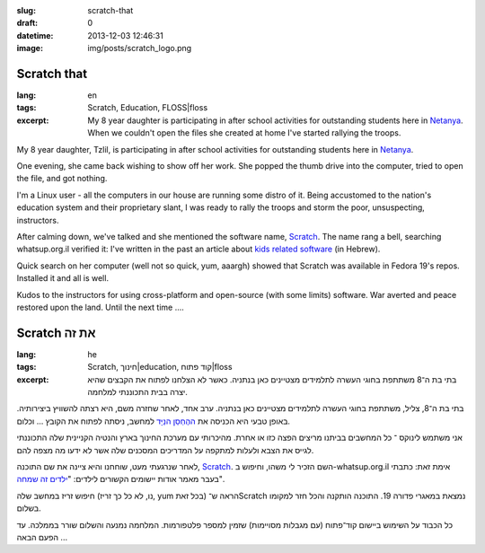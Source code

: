 :slug: scratch-that
:draft: 0
:datetime: 2013-12-03 12:46:31
:image: img/posts/scratch_logo.png

.. --

=============================================================
Scratch that
=============================================================

:lang: en
:tags:  Scratch, Education, FLOSS|floss
:excerpt:
    My 8 year daughter is participating in after school activities for
    outstanding students here in Netanya_. When we couldn't open the files she
    created at home I've started rallying the troops.

My 8 year daughter, Tzlil, is participating in after school activities for
outstanding students here in Netanya_.

One evening, she came back wishing to show off her work. She popped
the thumb drive into the computer, tried to open the file, and got nothing.

I'm a Linux user - all the computers in our house are running some distro of it.
Being accustomed to the nation's education system and their proprietary slant, I
was ready to rally the troops and storm the poor, unsuspecting, instructors.

After calming down, we've talked and she mentioned the software name, Scratch_.
The name rang a bell, searching whatsup.org.il verified it: I've written in
the past an article about `kids related software`_ (in Hebrew).

Quick search on her computer (well not so quick, yum, aaargh) showed that
Scratch was available in Fedora 19's repos. Installed it and all is well.

Kudos to the instructors for using cross-platform and open-source (with some
limits) software. War averted and peace restored upon the land. Until the next
time ....

.. _Netanya: http://en.wikipedia.org/wiki/Netanya
.. _kids related software: http://whatsup.org.il/article/6679
.. _Scratch: http://scratch.mit.edu/

.. --

=============================================================
Scratch את זה
=============================================================

:lang: he
:tags:  Scratch, חינוך|education, קוד פתוח|floss
:excerpt:
    בתי בת ה־8 משתתפת בחוגי העשרה לתלמידים מצטיינים כאן בנתניה. כאשר לא הצלחנו
    לפתוח את הקבצים שהיא יצרה בבית התכוננתי למלחמה.

בתי בת ה־8, צליל,  משתתפת בחוגי העשרה לתלמידים מצטיינים כאן בנתניה. ערב אחד,
לאחר שחזרה משם, היא רצתה להשוויץ ביצירותיה. באופן טבעי היא הכניסה את `ההֶחְסֵן הנַיָּד`_
למחשב, ניסתה לפתוח את הקובץ ... וכלום.

אני משתמש לינוקס ־ כל המחשבים בביתנו מריצים הפצה כזו או אחרת. מהיכרותי עם מערכת
החינוך בארץ והנטיה הקניינית שלה התכוננתי לגייס את הצבא ולעלות למתקפה על המדריכים
המסכנים שלה אשר לא ידעו מה מצפה להם.

לאחר שנרגעתי מעט, שוחחנו והיא ציינה את שם התוכנה, Scratch_. השם הזכיר לי משהו,
וחיפוש ב-whatsup.org.il אימת זאת: כתבתי בעבר מאמר אודות יישומים הקשורים לילדים:
"`ילדים זה שמחה`_".

חיפוש זריז במחשב שלה (נו, לא כל כך זריז, yum בכל זאת) הראה ש־Scratch נמצאת במאגרי
פדורה 19. התוכנה הותקנה והכל חזר למקומו בשלום.

כל הכבוד על השימוש ביישום קוד־פתוח (עם מגבלות מסויימות) שזמין למספר פלטפורמות.
המלחמה נמנעה והשלום שורר בממלכה. עד הפעם הבאה ...


.. _ההֶחְסֵן הנַיָּד: http://he.wikipedia.org/wiki/%D7%93%D7%99%D7%A1%D7%A7_%D7%90%D7%95%D7%9F_%D7%A7%D7%99
.. _Scratch: http://scratch.mit.edu/
.. _ילדים זה שמחה: http://whatsup.org.il/article/6679

